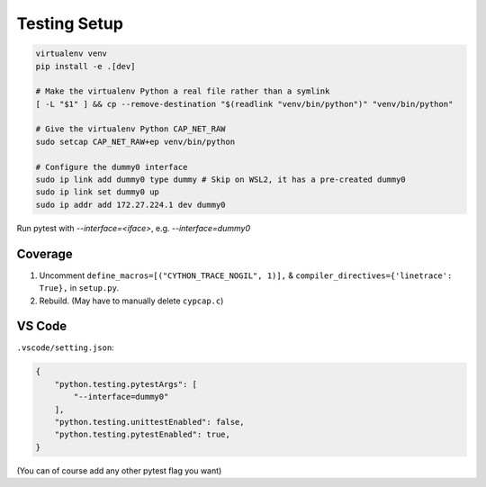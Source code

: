 Testing Setup
=============
.. code-block:: shell

    virtualenv venv
    pip install -e .[dev]

    # Make the virtualenv Python a real file rather than a symlink
    [ -L "$1" ] && cp --remove-destination "$(readlink "venv/bin/python")" "venv/bin/python"

    # Give the virtualenv Python CAP_NET_RAW
    sudo setcap CAP_NET_RAW+ep venv/bin/python

    # Configure the dummy0 interface
    sudo ip link add dummy0 type dummy # Skip on WSL2, it has a pre-created dummy0
    sudo ip link set dummy0 up
    sudo ip addr add 172.27.224.1 dev dummy0

Run pytest with `--interface=<iface>`, e.g. `--interface=dummy0`

Coverage
--------
1. Uncomment ``define_macros=[("CYTHON_TRACE_NOGIL", 1)],`` & ``compiler_directives={'linetrace':
   True},`` in ``setup.py``.
2. Rebuild. (May have to manually delete ``cypcap.c``)

VS Code
-------
``.vscode/setting.json``:

.. code-block:: json

    {
        "python.testing.pytestArgs": [
            "--interface=dummy0"
        ],
        "python.testing.unittestEnabled": false,
        "python.testing.pytestEnabled": true,
    }

(You can of course add any other pytest flag you want)
